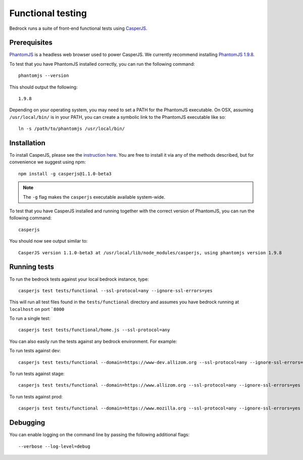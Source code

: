 .. This Source Code Form is subject to the terms of the Mozilla Public
.. License, v. 2.0. If a copy of the MPL was not distributed with this
.. file, You can obtain one at http://mozilla.org/MPL/2.0/.

.. _testing:

==================
Functional testing
==================

Bedrock runs a suite of front-end functional tests using `CasperJS`_.

Prerequisites
-------------

`PhantomJS`_ is a headless web browser used to power CasperJS. We currently recommend
installing `PhantomJS 1.9.8`_.

To test that you have PhantomJS installed correctly, you can run the following command::

    phantomjs --version

This should output the following::

    1.9.8

Depending on your operating system, you may need to set a PATH for the PhantomJS executable.
On OSX, assuming ``/usr/local/bin/`` is in your PATH, you can create a symbolic link to the
PhantomJS executable like so::

    ln -s /path/to/phantomjs /usr/local/bin/

Installation
------------

To install CasperJS, please see the `instruction here <http://docs.casperjs.org/en/1.1-beta2/installation.html>`_.
You are free to install it via any of the methods described, but for convenience we suggest using npm::

    npm install -g casperjs@1.1.0-beta3

.. Note::

    The ``-g`` flag makes the ``casperjs`` executable available system-wide.

To test that you have CasperJS installed and running together with the correct version
of PhantomJS, you can run the following command::

    casperjs

You should now see output similar to::

    CasperJS version 1.1.0-beta3 at /usr/local/lib/node_modules/casperjs, using phantomjs version 1.9.8

Running tests
-------------

To run the bedrock tests against your local bedrock instance, type::

    casperjs test tests/functional --ssl-protocol=any --ignore-ssl-errors=yes

This will run all test files found in the ``tests/functional`` directory and assumes you
have bedrock running at ``localhost`` on port ```8000``

To run a single test::

    casperjs test tests/functional/home.js --ssl-protocol=any

You can also easily run the tests against any bedrock environment. For example:

To run tests against dev::

    casperjs test tests/functional --domain=https://www-dev.allizom.org --ssl-protocol=any --ignore-ssl-errors=yes

To run tests against stage::

    casperjs test tests/functional --domain=https://www.allizom.org --ssl-protocol=any --ignore-ssl-errors=yes

To run tests against prod::

    casperjs test tests/functional --domain=https://www.mozilla.org --ssl-protocol=any --ignore-ssl-errors=yes

Debugging
---------

You can enable logging on the command line by passing the following additional flags::

    --verbose --log-level=debug

.. _CasperJS: http://casperjs.org/
.. _PhantomJS: http://phantomjs.org/
.. _PhantomJS 1.9.8: https://bitbucket.org/ariya/phantomjs/downloads
